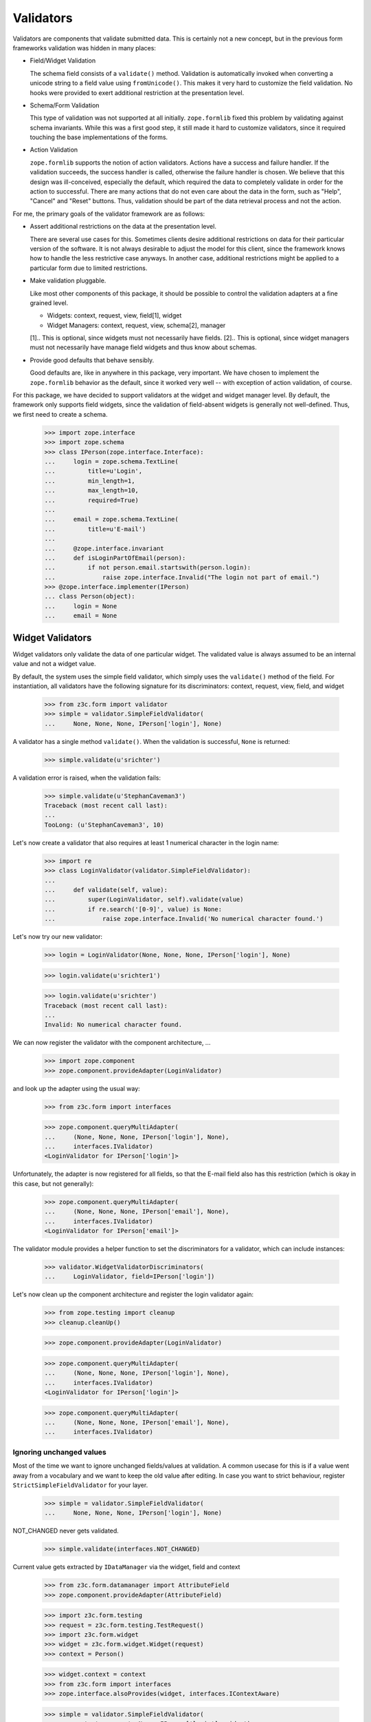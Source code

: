 ==========
Validators
==========

Validators are components that validate submitted data. This is certainly not
a new concept, but in the previous form frameworks validation was hidden in
many places:

* Field/Widget Validation

  The schema field consists of a ``validate()`` method. Validation is
  automatically invoked when converting a unicode string to a field value
  using ``fromUnicode()``. This makes it very hard to customize the field
  validation. No hooks were provided to exert additional restriction at the
  presentation level.

* Schema/Form Validation

  This type of validation was not supported at all initially. ``zope.formlib``
  fixed this problem by validating against schema invariants. While this was a
  first good step, it still made it hard to customize validators, since it
  required touching the base implementations of the forms.

* Action Validation

  ``zope.formlib`` supports the notion of action validators. Actions have a
  success and failure handler. If the validation succeeds, the success handler
  is called, otherwise the failure handler is chosen. We believe that this
  design was ill-conceived, especially the default, which required the data to
  completely validate in order for the action to successful. There are many
  actions that do not even care about the data in the form, such as "Help",
  "Cancel" and "Reset" buttons. Thus, validation should be part of the data
  retrieval process and not the action.

For me, the primary goals of the validator framework are as follows:

* Assert additional restrictions on the data at the presentation
  level.

  There are several use cases for this. Sometimes clients desire additional
  restrictions on data for their particular version of the software. It is not
  always desirable to adjust the model for this client, since the framework
  knows how to handle the less restrictive case anyways. In another case,
  additional restrictions might be applied to a particular form due to limited
  restrictions.

* Make validation pluggable.

  Like most other components of this package, it should be possible to control
  the validation adapters at a fine grained level.

  * Widgets: context, request, view, field[1], widget

  * Widget Managers: context, request, view, schema[2], manager

  [1].. This is optional, since widgets must not necessarily have fields.
  [2].. This is optional, since widget managers must not necessarily have
  manage field widgets and thus know about schemas.

* Provide good defaults that behave sensibly.

  Good defaults are, like in anywhere in this package, very important. We have
  chosen to implement the ``zope.formlib`` behavior as the default, since it
  worked very well -- with exception of action validation, of course.

For this package, we have decided to support validators at the widget and
widget manager level. By default, the framework only supports field widgets,
since the validation of field-absent widgets is generally not
well-defined. Thus, we first need to create a schema.

  >>> import zope.interface
  >>> import zope.schema
  >>> class IPerson(zope.interface.Interface):
  ...     login = zope.schema.TextLine(
  ...         title=u'Login',
  ...         min_length=1,
  ...         max_length=10,
  ...         required=True)
  ...
  ...     email = zope.schema.TextLine(
  ...         title=u'E-mail')
  ...
  ...     @zope.interface.invariant
  ...     def isLoginPartOfEmail(person):
  ...         if not person.email.startswith(person.login):
  ...             raise zope.interface.Invalid("The login not part of email.")
  >>> @zope.interface.implementer(IPerson)
  ... class Person(object):
  ...     login = None
  ...     email = None


Widget Validators
-----------------

Widget validators only validate the data of one particular widget. The
validated value is always assumed to be an internal value and not a widget
value.

By default, the system uses the simple field validator, which simply uses the
``validate()`` method of the field. For instantiation, all validators have the
following signature for its discriminators: context, request, view, field, and
widget

  >>> from z3c.form import validator
  >>> simple = validator.SimpleFieldValidator(
  ...     None, None, None, IPerson['login'], None)

A validator has a single method ``validate()``. When the validation is
successful, ``None`` is returned:

  >>> simple.validate(u'srichter')

A validation error is raised, when the validation fails:

  >>> simple.validate(u'StephanCaveman3')
  Traceback (most recent call last):
  ...
  TooLong: (u'StephanCaveman3', 10)

Let's now create a validator that also requires at least 1 numerical character
in the login name:

  >>> import re
  >>> class LoginValidator(validator.SimpleFieldValidator):
  ...
  ...     def validate(self, value):
  ...         super(LoginValidator, self).validate(value)
  ...         if re.search('[0-9]', value) is None:
  ...             raise zope.interface.Invalid('No numerical character found.')

Let's now try our new validator:

  >>> login = LoginValidator(None, None, None, IPerson['login'], None)

  >>> login.validate(u'srichter1')

  >>> login.validate(u'srichter')
  Traceback (most recent call last):
  ...
  Invalid: No numerical character found.

We can now register the validator with the component architecture, ...

  >>> import zope.component
  >>> zope.component.provideAdapter(LoginValidator)

and look up the adapter using the usual way:

  >>> from z3c.form import interfaces

  >>> zope.component.queryMultiAdapter(
  ...     (None, None, None, IPerson['login'], None),
  ...     interfaces.IValidator)
  <LoginValidator for IPerson['login']>

Unfortunately, the adapter is now registered for all fields, so that the
E-mail field also has this restriction (which is okay in this case, but not
generally):

  >>> zope.component.queryMultiAdapter(
  ...     (None, None, None, IPerson['email'], None),
  ...     interfaces.IValidator)
  <LoginValidator for IPerson['email']>

The validator module provides a helper function to set the discriminators for
a validator, which can include instances:

  >>> validator.WidgetValidatorDiscriminators(
  ...     LoginValidator, field=IPerson['login'])

Let's now clean up the component architecture and register the login validator
again:

  >>> from zope.testing import cleanup
  >>> cleanup.cleanUp()

  >>> zope.component.provideAdapter(LoginValidator)

  >>> zope.component.queryMultiAdapter(
  ...     (None, None, None, IPerson['login'], None),
  ...     interfaces.IValidator)
  <LoginValidator for IPerson['login']>

  >>> zope.component.queryMultiAdapter(
  ...     (None, None, None, IPerson['email'], None),
  ...     interfaces.IValidator)

Ignoring unchanged values
~~~~~~~~~~~~~~~~~~~~~~~~~

Most of the time we want to ignore unchanged fields/values at validation.
A common usecase for this is if a value went away from a vocabulary and we want
to keep the old value after editing.
In case you want to strict behaviour, register ``StrictSimpleFieldValidator``
for your layer.

  >>> simple = validator.SimpleFieldValidator(
  ...     None, None, None, IPerson['login'], None)

NOT_CHANGED never gets validated.

  >>> simple.validate(interfaces.NOT_CHANGED)

Current value gets extracted by ``IDataManager``
via the widget, field and context

  >>> from z3c.form.datamanager import AttributeField
  >>> zope.component.provideAdapter(AttributeField)

  >>> import z3c.form.testing
  >>> request = z3c.form.testing.TestRequest()
  >>> import z3c.form.widget
  >>> widget = z3c.form.widget.Widget(request)
  >>> context = Person()

  >>> widget.context = context
  >>> from z3c.form import interfaces
  >>> zope.interface.alsoProvides(widget, interfaces.IContextAware)

  >>> simple = validator.SimpleFieldValidator(
  ...     context, request, None, IPerson['login'], widget)

OK, let's see checking after setup.
Works like a StrictSimpleFieldValidator until we have to validate a different value:

  >>> context.login = u'john'
  >>> simple.validate(u'carter')
  >>> simple.validate(u'hippocratiusxy')
  Traceback (most recent call last):
  ...
  TooLong: (u'hippocratiusxy', 10)

Validating the unchanged value works despite it would be an error.

  >>> context.login = u'hippocratiusxy'
  >>> simple.validate(u'hippocratiusxy')

Unless we want to force validation:

  >>> simple.validate(u'hippocratiusxy', force=True)
  Traceback (most recent call last):
  ...
  TooLong: (u'hippocratiusxy', 10)

Some exceptions:

``missing_value`` gets validated

  >>> simple.validate(IPerson['login'].missing_value)
  Traceback (most recent call last):
  ...
  RequiredMissing: login


Widget Validators and File-Uploads
~~~~~~~~~~~~~~~~~~~~~~~~~~~~~~~~~~

File-Uploads behave a bit different than the other form
elements. Whether the user did not choose a file to upload
``interfaces.NOT_CHANGED`` is set as value. But the validator knows
how to handle this.

The example has two bytes fields where File-Uploads are possible, one
field is required the other one not:

  >>> class IPhoto(zope.interface.Interface):
  ...     data = zope.schema.Bytes(
  ...         title=u'Photo',
  ...         required=True)
  ...
  ...     thumb = zope.schema.Bytes(
  ...         title=u'Thumbnail',
  ...         required=False)

There are several possible cases to differentiate between:

No widget
+++++++++

If there is no widget or the widget does not provide
``interfaces.IContextAware``, no value is looked up from the
context. So the not required field validates successfully but the
required one has a required missing error, as the default value of
the field is looked up on the field:

  >>> simple_thumb = validator.StrictSimpleFieldValidator(
  ...     None, None, None, IPhoto['thumb'], None)
  >>> simple_thumb.validate(interfaces.NOT_CHANGED)

  >>> simple_data = validator.StrictSimpleFieldValidator(
  ...     None, None, None, IPhoto['data'], None)
  >>> simple_data.validate(interfaces.NOT_CHANGED)
  Traceback (most recent call last):
  RequiredMissing: data

Widget which ignores context
++++++++++++++++++++++++++++

If the context is ignored in the widget - as in the add form - the
behavior is the same as if there was no widget:

  >>> import z3c.form.widget
  >>> widget = z3c.form.widget.Widget(None)
  >>> zope.interface.alsoProvides(widget, interfaces.IContextAware)
  >>> widget.ignoreContext = True
  >>> simple_thumb = validator.StrictSimpleFieldValidator(
  ...     None, None, None, IPhoto['thumb'], widget)
  >>> simple_thumb.validate(interfaces.NOT_CHANGED)

  >>> simple_data = validator.StrictSimpleFieldValidator(
  ...     None, None, None, IPhoto['data'], widget)
  >>> simple_data.validate(interfaces.NOT_CHANGED)
  Traceback (most recent call last):
  RequiredMissing: data

Look up value from default adapter
++++++++++++++++++++++++++++++++++

When the value is ``interfaces.NOT_CHANGED`` the validator tries to
look up the default value using a ``interfaces.IValue``
adapter. Whether the adapter is found, its value is used as default,
so the validation of the required field is successful here:

  >>> data_default = z3c.form.widget.StaticWidgetAttribute(
  ...     b'data', context=None, request=None, view=None,
  ...     field=IPhoto['data'], widget=widget)
  >>> zope.component.provideAdapter(data_default, name='default')
  >>> simple_data.validate(interfaces.NOT_CHANGED)


Look up value from context
++++++++++++++++++++++++++

If there is a context aware widget which does not ignore its context,
the value is looked up on the context using a data manager:

  >>> @zope.interface.implementer(IPhoto)
  ... class Photo(object):
  ...     data = None
  ...     thumb = None
  >>> photo = Photo()
  >>> widget.ignoreContext = False
  >>> zope.component.provideAdapter(z3c.form.datamanager.AttributeField)

  >>> simple_thumb = validator.StrictSimpleFieldValidator(
  ...     photo, None, None, IPhoto['thumb'], widget)
  >>> simple_thumb.validate(interfaces.NOT_CHANGED)

If the value is not set on the context it is a required missing as
neither context nor input have a valid value:

  >>> simple_data = validator.StrictSimpleFieldValidator(
  ...     photo, None, None, IPhoto['data'], widget)
  >>> simple_data.validate(interfaces.NOT_CHANGED)
  Traceback (most recent call last):
  RequiredMissing: data

After setting the value validation is successful:

  >>> photo.data = b'data'
  >>> simple_data.validate(interfaces.NOT_CHANGED)


Clean-up
++++++++

  >>> gsm = zope.component.getGlobalSiteManager()
  >>> gsm.unregisterAdapter(z3c.form.datamanager.AttributeField)
  True
  >>> gsm.unregisterAdapter(data_default, name='default')
  True


Ignoring required
~~~~~~~~~~~~~~~~~

Sometimes we want to ignore ``required`` checking.
That's because we want to have *all* fields extracted from the form
regardless whether required fields are filled.
And have no required-errors displayed.

  >>> class IPersonRequired(zope.interface.Interface):
  ...     login = zope.schema.TextLine(
  ...         title=u'Login',
  ...         required=True)
  ...
  ...     email = zope.schema.TextLine(
  ...         title=u'E-mail')

  >>> simple = validator.SimpleFieldValidator(
  ...     None, None, None, IPersonRequired['login'], None)

  >>> simple.validate(None)
  Traceback (most recent call last):
  ...
  RequiredMissing: login

Ooops we need a widget too.

  >>> widget = z3c.form.widget.Widget(None)
  >>> widget.field = IPersonRequired['login']

  >>> simple = validator.SimpleFieldValidator(
  ...     None, None, None, IPersonRequired['login'], widget)

  >>> simple.validate(None)
  Traceback (most recent call last):
  ...
  RequiredMissing: login

Meeeh, need to signal that we need to ignore ``required``:

  >>> widget.ignoreRequiredOnValidation = True

  >>> simple.validate(None)


Widget Manager Validators
-------------------------

The widget manager validator, while similar in spirit, works somewhat
different. The discriminators of the widget manager validator are: context,
request, view, schema, and manager.

A simple default implementation is provided that checks the invariants of the
schemas:

  >>> invariants = validator.InvariantsValidator(
  ...     None, None, None, IPerson, None)

Widget manager validators have the option to validate a data dictionary,

  >>> invariants.validate(
  ...     {'login': u'srichter', 'email': u'srichter@foo.com'})
  ()

or an object implementing the schema:

  >>> @zope.interface.implementer(IPerson)
  ... class Person(object):
  ...     login = u'srichter'
  ...     email = u'srichter@foo.com'
  >>> stephan = Person()

  >>> invariants.validateObject(stephan)
  ()

Since multiple errors can occur during the validation process, all errors are
collected in a tuple, which is returned. If the tuple is empty, the validation
was successful. Let's now generate a failure:

  >>> errors = invariants.validate(
  ...     {'login': u'srichter', 'email': u'strichter@foo.com'})

  >>> for e in errors:
  ...     print(e.__class__.__name__ + ':', e)
  Invalid: The login not part of email.

Let's now have a look at writing a custom validator. In this case, we want to
ensure that the E-mail address is at most twice as long as the login:

  >>> class CustomValidator(validator.InvariantsValidator):
  ...     def validateObject(self, obj):
  ...         errors = super(CustomValidator, self).validateObject(obj)
  ...         if len(obj.email) > 2 * len(obj.login):
  ...             errors += (zope.interface.Invalid('Email too long.'),)
  ...         return errors

Since the ``validate()`` method of ``InvatiantsValidator`` simply uses
``validateObject()`` it is enough to only override ``validateObject()``. Now
we can use the validator:

  >>> custom = CustomValidator(
  ...     None, None, None, IPerson, None)

  >>> custom.validate(
  ...     {'login': u'srichter', 'email': u'srichter@foo.com'})
  ()
  >>> errors = custom.validate(
  ...     {'login': u'srichter', 'email': u'srichter@foobar.com'})
  >>> for e in errors:
  ...     print(e.__class__.__name__ + ':', e)
  Invalid: Email too long.

To register the custom validator only for this schema, we have to use the
discriminator generator again.

  >>> from z3c.form import util
  >>> validator.WidgetsValidatorDiscriminators(
  ...     CustomValidator, schema=util.getSpecification(IPerson, force=True))

Note: Of course we could have used the ``zope.component.adapts()`` function
      from within the class, but I think it is too tedious, since you have to
      specify all discriminators and not only the specific ones you are
      interested in.

After registering the validator,

  >>> zope.component.provideAdapter(CustomValidator)

it becomes the validator for this schema:

  >>> zope.component.queryMultiAdapter(
  ...     (None, None, None, IPerson, None), interfaces.IManagerValidator)
  <CustomValidator for IPerson>

  >>> class ICar(zope.interface.Interface):
  ...     pass
  >>> zope.component.queryMultiAdapter(
  ...     (None, None, None, ICar, None), interfaces.IManagerValidator)


The Data Wrapper
----------------

The ``Data`` class provides a wrapper to present a dictionary as a class
instance. This is used to check for invariants, which always expect an
object. While the common use cases of the data wrapper are well tested in the
code above, there are some corner cases that need to be addressed.

So let's start by creating a data object:

  >>> context = object()
  >>> data = validator.Data(IPerson, {'login': 'srichter', 'other': 1}, context)

When we try to access a name that is not in the schema, we get an attribute
error:

  >>> data.address
  Traceback (most recent call last):
  ...
  AttributeError: address

  >>> data.other
  Traceback (most recent call last):
  ...
  AttributeError: other

If the field found is a method, then a runtime error is raised:

  >>> class IExtendedPerson(IPerson):
  ...     def compute():
  ...         """Compute something."""

  >>> data = validator.Data(IExtendedPerson, {'compute': 1}, context)
  >>> data.compute
  Traceback (most recent call last):
  ...
  RuntimeError: ('Data value is not a schema field', 'compute')

Finally, the context is available as attribute directly:

  >>> data.__context__ is context
  True

It is used by the validators (especially invariant validators) to provide a
context of validation, for example to look up a vocabulary or access the
parent of an object. Note that the context will be different between add and
edit forms.

Validation of interface variants when not all fields are displayed in form
--------------------------------------------------------------------------

We need to register the data manager to access the data on the context object:

  >>> from z3c.form import datamanager
  >>> zope.component.provideAdapter(datamanager.AttributeField)

Sometimes you might leave out fields in the form which need to compute the
invariant. An exception should be raised. The data wrapper is used to test
the invariants and looks up values on the context object that are left out in
the form.

  >>> invariants = validator.InvariantsValidator(
  ...     stephan, None, None, IPerson, None)
  >>> errors = invariants.validate({'email': 'foo@bar.com'})
  >>> errors[0].__class__.__name__
  'Invalid'
  >>> errors[0].args[0]
  'The login not part of email.'
